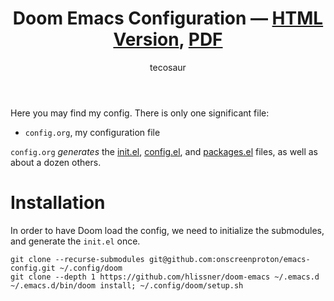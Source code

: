 #+title: Doom Emacs Configuration --- [[https://tecosaur.github.io/emacs-config/config.html][HTML Version]], [[https://tecosaur.github.io/emacs-config/config.pdf][PDF]]
#+author: tecosaur

#+html: <a href="https://www.gnu.org/software/emacs/emacs.html#Releases"><img src="https://img.shields.io/badge/Emacs-28.1-blueviolet.svg?style=flat-square&logo=GNU%20Emacs&logoColor=white"></a>
#+html: <a href="https://orgmode.org"><img src="https://img.shields.io/badge/Org-literate%20config-%2377aa99?style=flat-square&logo=org&logoColor=white"></a>
#+html: <a href="https://github.com/onscreenproton/emacs-config/actions"><img src="https://img.shields.io/github/actions/workflow/status/onscreenproton/emacs-config/publish.yml?style=flat-square&label=publish&logo=buffer"></a>

Here you may find my config. There is only one significant file:
+ =config.org=, my configuration file

=config.org= /generates/ the [[https://onscreenproton.github.io/emacs-config/engraved/init.el.html][init.el]], [[https://onscreenproton.github.io/emacs-config/engraved/config.el.html][config.el]], and [[https://onscreenproton.github.io/emacs-config/engraved/packages.el.html][packages.el]] files, as well as
about a dozen others.

* Installation

In order to have Doom load the config, we need to initialize the submodules, and
generate the =init.el= once.

#+begin_src shell :eval query
git clone --recurse-submodules git@github.com:onscreenproton/emacs-config.git ~/.config/doom
git clone --depth 1 https://github.com/hlissner/doom-emacs ~/.emacs.d
~/.emacs.d/bin/doom install; ~/.config/doom/setup.sh
#+end_src
